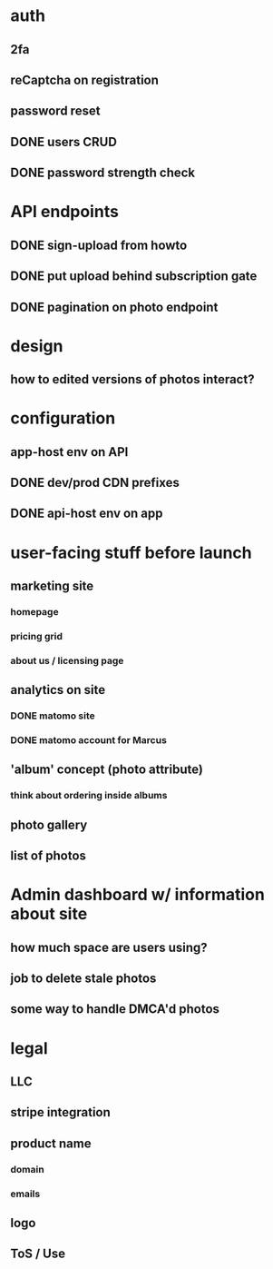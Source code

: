 * auth
** 2fa
** reCaptcha on registration
** password reset
** DONE users CRUD
** DONE password strength check

* API endpoints
** DONE sign-upload from howto
** DONE put upload behind subscription gate
** DONE pagination on photo endpoint

* design
** how to edited versions of photos interact?

* configuration
** app-host env on API
** DONE dev/prod CDN prefixes
** DONE api-host env on app

* user-facing stuff before launch
** marketing site
*** homepage
*** pricing grid
*** about us / licensing page
** analytics on site
*** DONE matomo site
*** DONE matomo account for Marcus
** 'album' concept (photo attribute)
*** think about ordering inside albums
** photo gallery
** list of photos

* Admin dashboard w/ information about site
** how much space are users using?
** job to delete stale photos
** some way to handle DMCA'd photos

* legal
** LLC
** stripe integration
** product name
*** domain
*** emails
** logo
** ToS / Use
